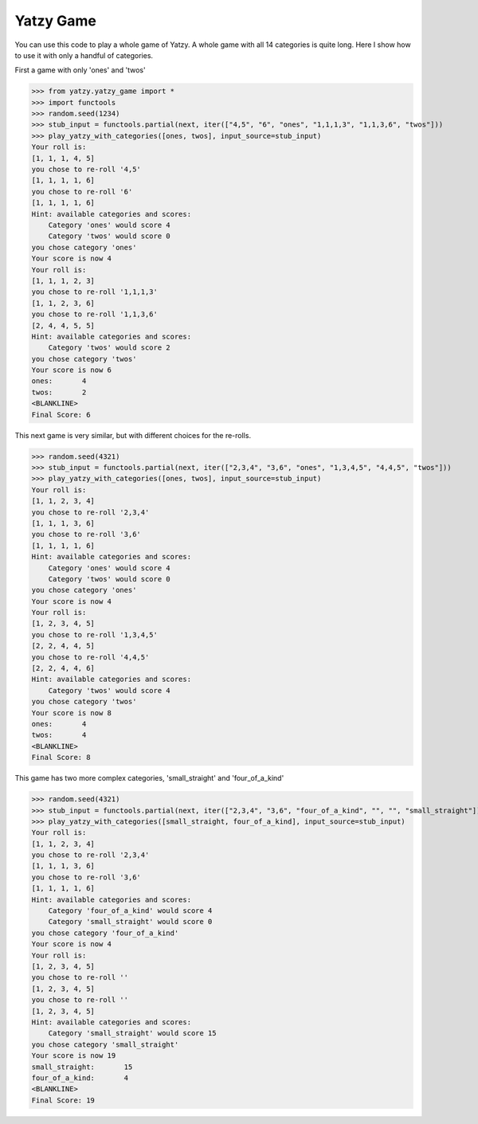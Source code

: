 Yatzy Game
==========

You can use this code to play a whole game of Yatzy. A whole game with all 14 categories is quite long. Here
I show how to use it with only a handful of categories.

First a game with only 'ones' and 'twos'

>>> from yatzy.yatzy_game import *
>>> import functools
>>> random.seed(1234)
>>> stub_input = functools.partial(next, iter(["4,5", "6", "ones", "1,1,1,3", "1,1,3,6", "twos"]))
>>> play_yatzy_with_categories([ones, twos], input_source=stub_input)
Your roll is:
[1, 1, 1, 4, 5]
you chose to re-roll '4,5'
[1, 1, 1, 1, 6]
you chose to re-roll '6'
[1, 1, 1, 1, 6]
Hint: available categories and scores:
    Category 'ones' would score 4
    Category 'twos' would score 0
you chose category 'ones'
Your score is now 4
Your roll is:
[1, 1, 1, 2, 3]
you chose to re-roll '1,1,1,3'
[1, 1, 2, 3, 6]
you chose to re-roll '1,1,3,6'
[2, 4, 4, 5, 5]
Hint: available categories and scores:
    Category 'twos' would score 2
you chose category 'twos'
Your score is now 6
ones:       4
twos:       2
<BLANKLINE>
Final Score: 6

This next game is very similar, but with different choices for the re-rolls.

>>> random.seed(4321)
>>> stub_input = functools.partial(next, iter(["2,3,4", "3,6", "ones", "1,3,4,5", "4,4,5", "twos"]))
>>> play_yatzy_with_categories([ones, twos], input_source=stub_input)
Your roll is:
[1, 1, 2, 3, 4]
you chose to re-roll '2,3,4'
[1, 1, 1, 3, 6]
you chose to re-roll '3,6'
[1, 1, 1, 1, 6]
Hint: available categories and scores:
    Category 'ones' would score 4
    Category 'twos' would score 0
you chose category 'ones'
Your score is now 4
Your roll is:
[1, 2, 3, 4, 5]
you chose to re-roll '1,3,4,5'
[2, 2, 4, 4, 5]
you chose to re-roll '4,4,5'
[2, 2, 4, 4, 6]
Hint: available categories and scores:
    Category 'twos' would score 4
you chose category 'twos'
Your score is now 8
ones:       4
twos:       4
<BLANKLINE>
Final Score: 8

This game has two more complex categories, 'small_straight' and 'four_of_a_kind'

>>> random.seed(4321)
>>> stub_input = functools.partial(next, iter(["2,3,4", "3,6", "four_of_a_kind", "", "", "small_straight"]))
>>> play_yatzy_with_categories([small_straight, four_of_a_kind], input_source=stub_input)
Your roll is:
[1, 1, 2, 3, 4]
you chose to re-roll '2,3,4'
[1, 1, 1, 3, 6]
you chose to re-roll '3,6'
[1, 1, 1, 1, 6]
Hint: available categories and scores:
    Category 'four_of_a_kind' would score 4
    Category 'small_straight' would score 0
you chose category 'four_of_a_kind'
Your score is now 4
Your roll is:
[1, 2, 3, 4, 5]
you chose to re-roll ''
[1, 2, 3, 4, 5]
you chose to re-roll ''
[1, 2, 3, 4, 5]
Hint: available categories and scores:
    Category 'small_straight' would score 15
you chose category 'small_straight'
Your score is now 19
small_straight:       15
four_of_a_kind:       4
<BLANKLINE>
Final Score: 19